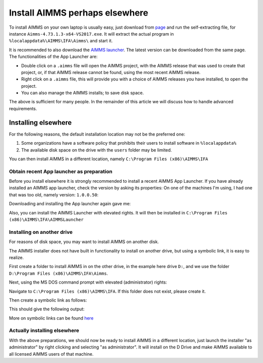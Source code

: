 Install AIMMS perhaps elsewhere
=================================

To install AIMMS on your own laptop is usually easy, just download from `page <https://www.aimms.com/english/developers/downloads/download-aimms/>`_ and run the self-extracting file, for instance ``Aimms-4.73.1.3-x64-VS2017.exe``.
It will extract the actual program in ``%localappdata%\AIMMS\IFA\Aimms\`` and start it.

It is recommended to also download the `AIMMS launcher <https://download.aimms.com/aimms/download/data/AIMMSLauncher/AIMMSLauncher-1.0.0.55.exe>`_. 
The latest version can be downloaded from the same page. 
The functionalities of the App Launcher are:

* Double click on a ``.aimms`` file will open the AIMMS project, with the AIMMS release that was used to create that project, or, if that AIMMS release cannot be found, using the most recent AIMMS release.

* Right click on a ``.aimms`` file, this will provide you with a choice of AIMMS releases you have installed, to open the project. 

* You can also manage the AIMMS installs; to save disk space.

The above is sufficient for many people. In the remainder of this article we will discuss how to handle advanced requirements.

Installing elsewhere
----------------------

For the following reasons, the default installation location may not be the preferred one:

#.  Some organizations have a software policy that prohibits their users to install software in ``%localappdata%``

#.  The available disk space on the drive with the ``users`` folder may be limited.

You can then install AIMMS in a different location, namely ``C:\Program Files (x86)\AIMMS\IFA``

Obtain recent App launcher as preparation
^^^^^^^^^^^^^^^^^^^^^^^^^^^^^^^^^^^^^^^^^^

Before you install elsewhere it is strongly recommended to install a recent AIMMS App Launcher.
If you have already installed an AIMMS app launcher, check the version by asking its properties:
On one of the machines I'm using, I had one that was too old, namely version: ``1.0.0.50``:

.. image:: images/LauncherTooOld.png
    :align: center

Downloading and installing the App launcher again gave me:

.. image:: images/LauncherRefreshed.png
    :align: center
    
Also, you can install the AIMMS Launcher with elevated rights. It will then be installed in ``C:\Program Files (x86)\AIMMS\IFA\AIMMSLauncher``

Installing on another drive
^^^^^^^^^^^^^^^^^^^^^^^^^^^^

For reasons of disk space, you may want to install AIMMS on another disk. 

The AIMMS installer does not have built in functionality to install on another drive, but using a symbolic link, it is easy to realize.

First create a folder to install AIMMS in on the other drive, in the example here drive ``D:``, and we use the folder ``D:\Program Files (x86)\AIMMS\IFA\Aimms``.

Next, using the MS DOS command prompt with elevated (administrator) rights:

Navigate to ``C:\Program Files (x86)\AIMMS\IFA``.  
If this folder does not exist, please create it.

Then create a symbolic link as follows:

.. code-block:: none
    :linenos:
    :emphasize-lines: 1

    mklink /D Aimms "D:\Program Files (x86)\AIMMS\IFA\Aimms"

This should give the following output:

.. code-block:: none
    :linenos:

    symbolic link created for Aimms <<===>> D:\Program Files (x86)\AIMMS\IFA\Aimms

More on symbolic links can be found `here <https://www.computerhope.com/mklink.htm>`_

Actually installing elsewhere
^^^^^^^^^^^^^^^^^^^^^^^^^^^^^^

With the above preparations, we should now be ready to install AIMMS in a different location, just launch the installer "as administrator" by right clicking and selecting "as administrator".
It will install on the D Drive and make AIMMS available to all licensed AIMMS users of that machine.



.. Figure out APP Luancher version.
.. see image 
.. 
.. Download latest
.. https://www.aimms.com/english/developers/downloads/download-aimms/
.. 
.. 
.. Create folder D:\Program Files (x86)\AIMMS\IFA\Aimms
.. 
.. Cmd prompt, elevated, nav to c:\Program Files (x86)\AIMMS\IFA
.. 
.. Microsoft Windows [Version 10.0.18363.815]
.. (c) 2019 Microsoft Corporation. All rights reserved.
.. 
.. C:\WINDOWS\system32>cd "C:\Program Files (x86)\AIMMS\IFA"
.. 
.. C:\Program Files (x86)\AIMMS\IFA>mklink /D Aimms "D:\Program Files (x86)\AIMMS\IFA\Aimms"
.. symbolic link created for Aimms <<===>> D:\Program Files (x86)\AIMMS\IFA\Aimms
.. 
.. C:\Program Files (x86)\AIMMS\IFA>